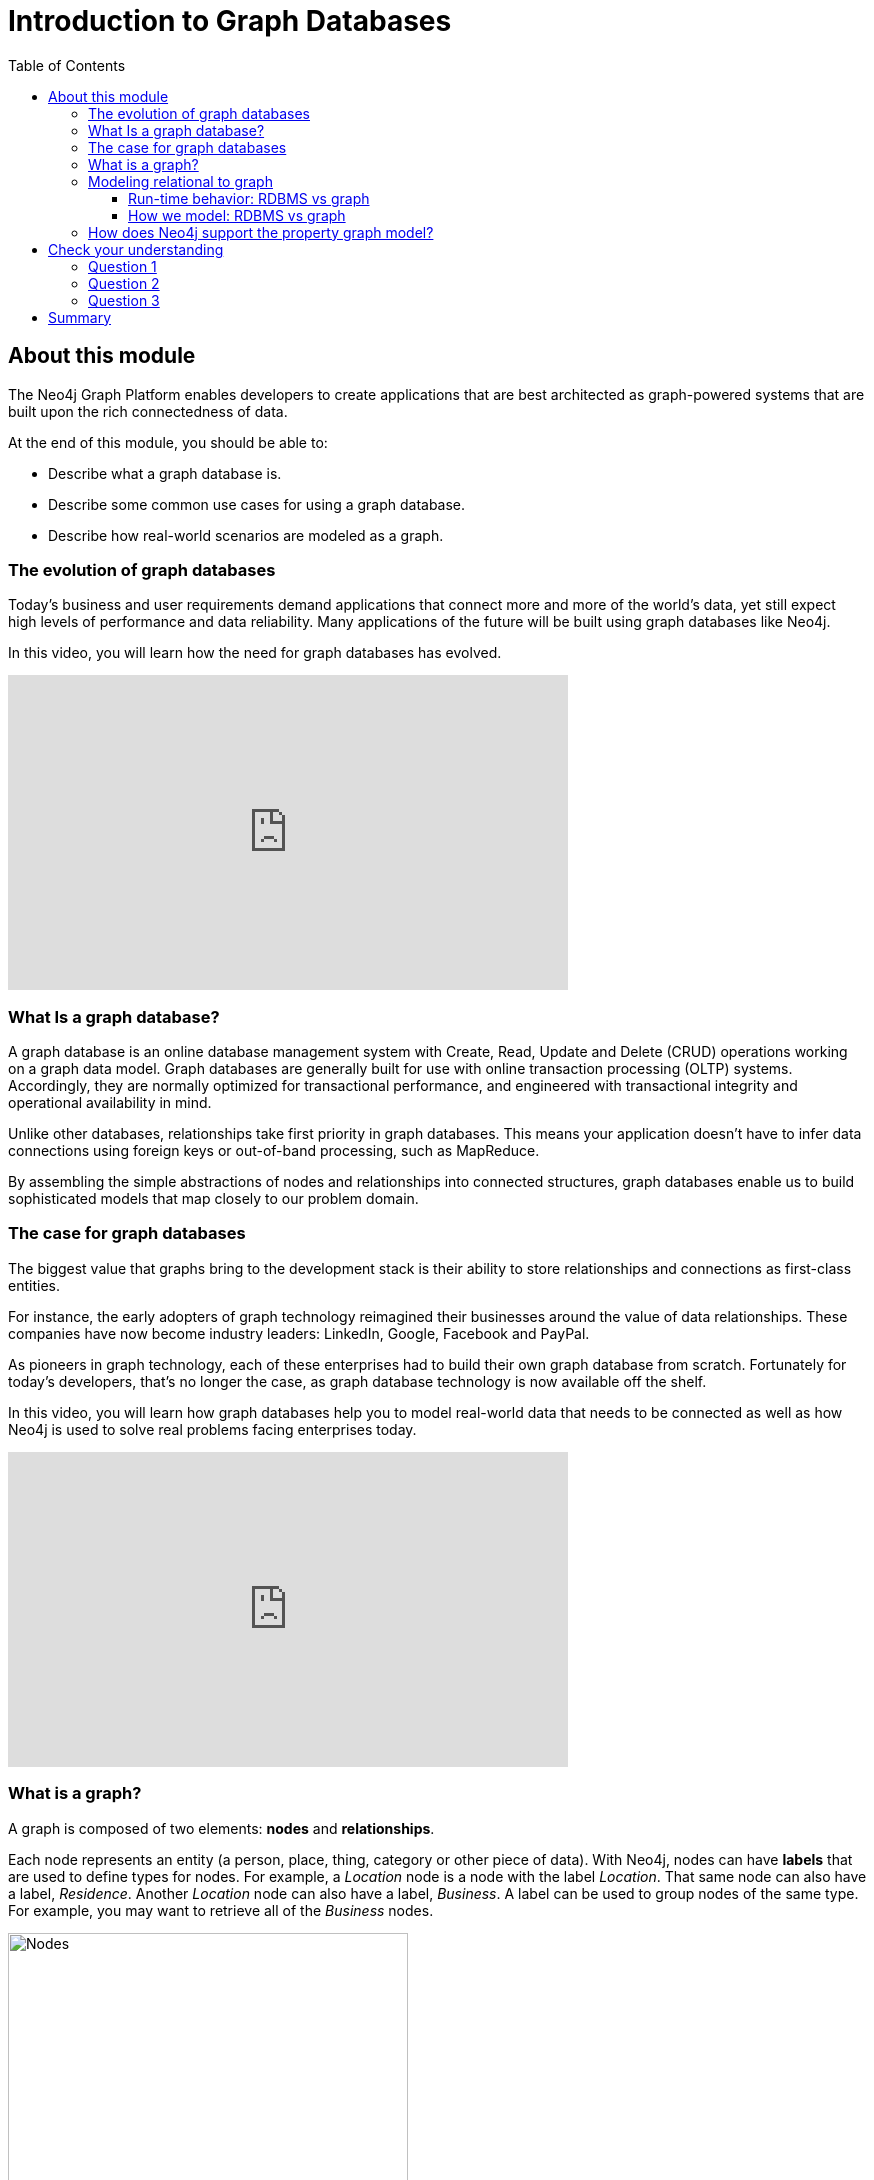 = Introduction to Graph Databases
:slug: 01-introneo-3-5-intro-graph-databases
:doctype: book
:toc: left
:toclevels: 4
:imagesdir: ../images
:page-slug: {slug}
:page-layout: training
:page-quiz:
:page-module-duration-minutes: 60

== About this module

The Neo4j Graph Platform enables developers to create applications that are best architected as graph-powered systems that are built upon the rich connectedness of data.

At the end of this module, you should be able to:
[square]
* Describe what a graph database is.
* Describe some common use cases for using a graph database.
* Describe how real-world scenarios are modeled as a graph.

=== The evolution of graph databases

Today's business and user requirements demand applications that connect more and more of the world's data, yet still expect high levels of performance and data reliability. Many applications of the future will be built using graph databases like Neo4j.

ifdef::backend-pdf[]

In this video, you will learn how the need for graph databases has evolved.

https://youtu.be/5Tl8WcaqZoc

endif::backend-pdf[]

ifdef::backend-html5[]

In this video, you will learn how the need for graph databases has evolved.

video::5Tl8WcaqZoc[youtube,width=560,height=315]

endif::backend-html5[]

=== What Is a graph database?

A graph database is an online database management system with Create, Read, Update and Delete (CRUD) operations working on a graph data model.
Graph databases are generally built for use with online transaction processing (OLTP) systems.
Accordingly, they are normally optimized for transactional performance, and engineered with transactional integrity and operational availability in mind.

Unlike other databases, relationships take first priority in graph databases.
This means your application doesn't have to infer data connections using foreign keys or out-of-band processing, such as MapReduce.

By assembling the simple abstractions of nodes and relationships into connected structures, graph databases enable us to build sophisticated models that map closely to our problem domain.

=== The case for graph databases

The biggest value that graphs bring to the development stack is their ability to store relationships and connections as first-class entities.

For instance, the early adopters of graph technology reimagined their businesses around the value of data relationships.
These companies have now become industry leaders: LinkedIn, Google, Facebook and PayPal.

As pioneers in graph technology, each of these enterprises had to build their own graph database from scratch.
Fortunately for today's developers, that's no longer the case, as graph database technology is now available off the shelf.

ifdef::backend-pdf[]

In this video, you will learn how graph databases help you to model real-world data that needs to be connected as well as how Neo4j is used to solve real problems facing enterprises today.

https://youtu.be/-dCeFEqDkUI

endif::backend-pdf[]

ifdef::backend-html5[]

In this video, you will learn how graph databases help you to model real-world data that needs to be connected as well as how Neo4j is used to solve real problems facing enterprises today.

video::-dCeFEqDkUI[youtube,width=560,height=315]

endif::backend-html5[]

=== What is a graph?

A graph is composed of two elements: *nodes* and *relationships*.

Each node represents an entity (a person, place, thing, category or other piece of data). With Neo4j, nodes can have **labels** that are used to define types for nodes.
For example, a _Location_ node is a node with the label _Location_.
That same node can also have a label, _Residence_. Another _Location_ node can also have a label, _Business_.
A label can be used to group nodes of the same type. For example, you may want to retrieve all of the _Business_ nodes.

image::Nodes.png[Nodes,width=400,align=center]

Each relationship represents how two nodes are connected.
For example, the two nodes _Person_ and _Location_, might have the relationship _LIVES_AT_ pointing from a _Person_ node to _Location_ node.
A relationship represents the verb or action between two entities. The _MARRIED_ relationship is defined from one _Person_ node to another _Person_ node. Although the relationship is defined as directional, it can be queried in a non-directional manner. That is, you can query if two _Person_ nodes have a _MARRIED_ relationship, regardless of the direction of the relationship. For some data models, the direction of the relationship is significant. For example, in Facebook, using the _KNOWS_ relationship is used to indicate which _Person_ invited the other _Person_ to be a friend.

image::Relationships.png[Relationships,width=400,align=center]

This general-purpose structure allows you to model all kinds of scenarios: from a system of roads, to a network of devices, to a population's medical history, or anything else defined by relationships.

The Neo4j database is a property graph.
You can add **properties** to nodes and relationships to further enrich the graph model.

image::Properties.png[Properties,width=500,align=center]

This enables you to closely align data and connections in the graph to your real-world application.
For example, a _Person_ node might have a property, _name_ and a _Location_ node might have a property, _address_. In addition, a relationship, _MARRIED_ , might have a property, _since_.

ifdef::backend-pdf[]

In this video, you will learn how to model property graphs containing nodes and relationships and how Cypher is used to access a graph database.

https://youtu.be/NH6WoJHN4UA

endif::backend-pdf[]

ifdef::backend-html5[]
In this video, you will learn how to model property graphs containing nodes and relationships and how Cypher is used to access a graph database.

video::NH6WoJHN4UA[youtube,width=560,height=315]

=== Modeling relational to graph

Many applications' data is modeled as relational data. There are some similarities between a relational model and a graph model:

[cols="<.^,<.^", options="header",stripes="none"]
|====
| *Relational*
| *Graph*
|
{set:cellbgcolor:white}
Rows
| Nodes
| Joins
| Relationships
| Table names
| Labels
| Columns
| Properties
|====
{set:cellbgcolor!}

But, there are some ways in which the relational model differs from the graph model:

[cols="<.^,<.^", options="header",stripes="none"]
|====
| *Relational*
| *Graph*
|
{set:cellbgcolor:white}
Each column must have a field value.
| Nodes with the same label aren't required to have the same set of properties.
| Joins are calculated at query time.
| Relationships are stored on disk when they are created.
| A row can belong to one table.
| A node can have many labels.
|====
{set:cellbgcolor!}

==== Run-time behavior: RDBMS vs graph

How data is retrieved is very different between an RDBMS and a graph database:

[.thumb]
image::RDBvsGraphRuntime.png[RDBvsGraphRuntime,600,align=center]

==== How we model: RDBMS vs graph

How you model data from relational vs graph differs:

[cols="<.^,<.^", options="header",stripes="none"]
|====
| *Relational*
| *Graph*
|
{set:cellbgcolor:white}
Try and get the schema defined and then make minimal changes to it after that.
| It's common for the schema to evolve with the application.
| More abstract focus when modeling i.e. focus on classes rather than objects.
| Common to use actual data items when modeling.
|====
{set:cellbgcolor!}

If we were modeling a football transfers graph in relational and graph databases these diagrams show what common approaches might look like.

Here is the relational model:

[.thumb]
image::RDB.png[RDB,600,400,align=center]

and here is the corresponding graph model:

[.thumb]
image::RDBToGraph.png[RDBToGraph,width=600,align=center]

With the graph model we might sketch out examples with actual values and derive the 'schema' while doing that modeling process.

In Neo4j, the data model might evolve to something like this:

[.thumb]
image::GraphModel.png[GraphModel,width=1000,align=center]

=== How does Neo4j support the property graph model?

[square]
* Neo4j is a *Database* - use it to reliably *store information* and *find it later*.
* Neo4j's data model is a *Graph*, in particular a *Property Graph*.
* *Cypher* is Neo4j's graph query language (*SQL for graphs!*).
* Cypher is a declarative query language: it describes *what* you are interested in, not *how* it is acquired.
* Cypher is meant to be very *readable* and *expressive*.

[.quiz]
== Check your understanding

=== Question 1

[.statement]
What elements make up a graph?

[.statement]
Select the correct answers.

[%interactive.answers]
- [ ] tuples
- [x] nodes
- [ ] documents
- [x] relationships

=== Question 2

[.statement]
Suppose that you want to create a graph to model customers, products, what products a customer buys, and what products a customer rated. You have created nodes in the graph to represent the customers and products. In this graph, what relationships would you define?

[.statement]
Select the correct answers.

[%interactive.answers]
- [x] BOUGHT
- [ ] IS_A_CUSTOMER
- [ ] IS_A_PRODUCT
- [x] RATED

=== Question 3

[.statement]
What query language is used with a Neo4j Database?

[.statement]
Select the correct answer.

[%interactive.answers]
- [ ] SQL
- [ ] CQL
- [x] Cypher
- [ ] OPath

[.summary]
== Summary

You should now be able to:
[square]
* Describe what a graph database is.
* Describe some common use cases for using a graph database.
* Describe how real-world scenarios are modeled as a graph.

